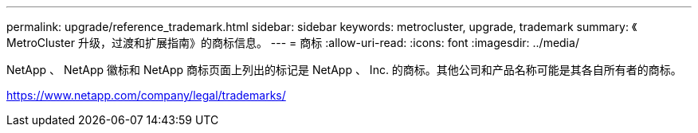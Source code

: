 ---
permalink: upgrade/reference_trademark.html 
sidebar: sidebar 
keywords: metrocluster, upgrade, trademark 
summary: 《 MetroCluster 升级，过渡和扩展指南》的商标信息。 
---
= 商标
:allow-uri-read: 
:icons: font
:imagesdir: ../media/


NetApp 、 NetApp 徽标和 NetApp 商标页面上列出的标记是 NetApp 、 Inc. 的商标。其他公司和产品名称可能是其各自所有者的商标。

https://www.netapp.com/company/legal/trademarks/[]
